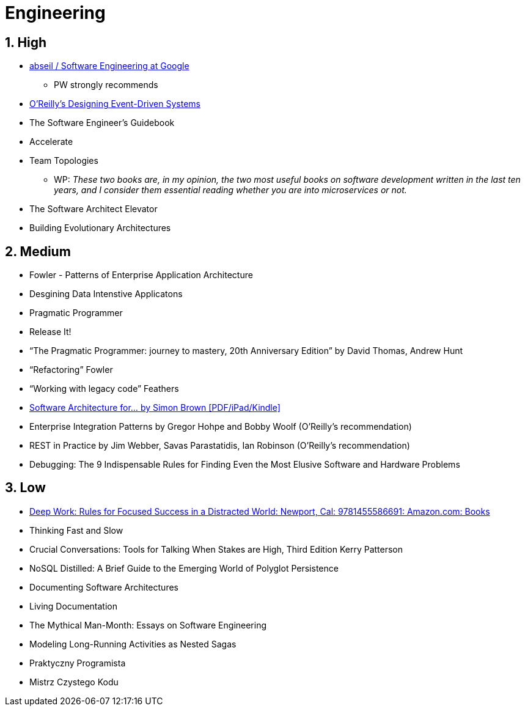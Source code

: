 = Engineering
:sectnums:

== High

- https://abseil.io/resources/swe-book[abseil / Software Engineering at Google]
** PW strongly recommends
- https://www.oreilly.com/library/view/designing-event-driven-systems/9781492038252/[O'Reilly's Designing Event-Driven Systems]
- The Software Engineer's Guidebook
- Accelerate
- Team Topologies
** WP: _These two books are, in my opinion, the two most useful books on software development written in the last ten years, and I consider them essential reading whether you are into microservices or not._
- The Software Architect Elevator
- Building Evolutionary Architectures

== Medium

- Fowler - Patterns of Enterprise Application Architecture
- Desgining Data Intenstive Applicatons
- Pragmatic Programmer
- Release It!
- “The Pragmatic Programmer: journey to mastery, 20th Anniversary Edition” by David Thomas, Andrew Hunt
- “Refactoring” Fowler
- “Working with legacy code” Feathers
- https://leanpub.com/software-architecture-for-developers[Software Architecture for… by Simon Brown [PDF/iPad/Kindle\]]
- Enterprise Integration Patterns by Gregor Hohpe and Bobby Woolf (O'Reilly's recommendation)
- REST in Practice by Jim Webber, Savas Parastatidis, Ian Robinson (O'Reilly's recommendation)
- Debugging: The 9 Indispensable Rules for Finding Even the Most Elusive Software and Hardware Problems

== Low

- https://www.amazon.com/Deep-Work-Focused-Success-Distracted/dp/1455586692[Deep Work: Rules for Focused Success in a Distracted World: Newport, Cal: 9781455586691: Amazon.com: Books]
- Thinking Fast and Slow
- Crucial Conversations: Tools for Talking When Stakes are High, Third Edition Kerry Patterson
- NoSQL Distilled: A Brief Guide to the Emerging World of Polyglot Persistence
- Documenting Software Architectures
- Living Documentation
- The Mythical Man-Month: Essays on Software Engineering
- Modeling Long-Running Activities as Nested Sagas
- Praktyczny Programista
- Mistrz Czystego Kodu
